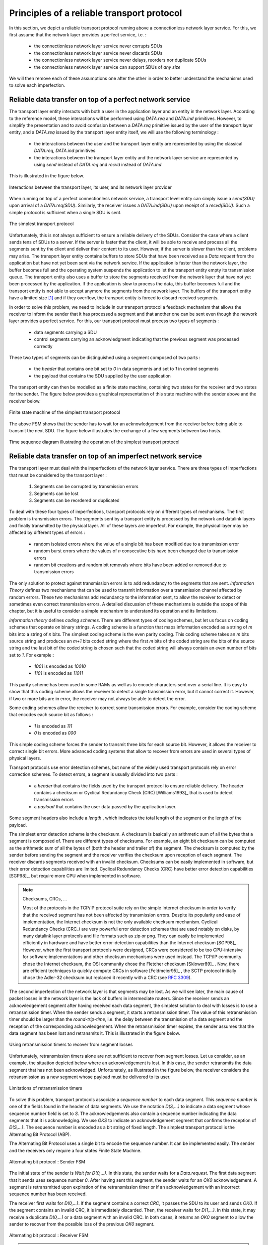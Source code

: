 .. Copyright |copy| 2010 by Olivier Bonaventure
.. This file is licensed under a `creative commons licence <http://creativecommons.org/licenses/by-sa/3.0/>`_

Principles of a reliable transport protocol
###########################################

In this section, we depict a reliable transport protocol running above a connectionless network layer service. For this, we first assume that the network layer provides a perfect service, i.e. :

 - the connectionless network layer service never corrupts SDUs
 - the connectionless network layer service never discards SDUs
 - the connectionless network layer service never delays, reorders nor duplicate SDUs
 - the connectionless network layer service can support SDUs of *any size*


We will then remove each of these assumptions one after the other in order to better understand the mechanisms used to solve each imperfection.

Reliable data transfer on top of a perfect network service
==========================================================

The transport layer entity interacts with both a user in the application layer and an entity in the network layer. According to the reference model, these interactions will be performed using `DATA.req` and `DATA.ind` primitives. However, to simplify the presentation and to avoid confusion between a `DATA.req` primitive issued by the user of the transport layer entity, and a `DATA.req` issued by the transport layer entity itself, we will use the following terminology :

 - the interactions between the user and the transport layer entity are represented by using the classical `DATA.req`, `DATA.ind` primitives
 - the interactions between the transport layer entity and the network layer service are represented by using `send` instead of `DATA.req` and `recvd` instead of `DATA.ind`
 

This is illustrated in the figure below.

.. figure:: png/transport-fig-007-c.png
   :align: center
   :scale: 70 

   Interactions between the transport layer, its user, and its network layer provider


When running on top of a perfect connectionless network service, a transport level entity can simply issue a `send(SDU)` upon arrival of a `DATA.req(SDU)`. Similarly, the receiver issues a `DATA.ind(SDU)` upon receipt of a `recvd(SDU)`. Such a simple protocol is sufficient when a single SDU is sent. 

.. figure:: png/transport-fig-004-c.png
   :align: center
   :scale: 70 

   The simplest transport protocol


Unfortunately, this is not always sufficient to ensure a reliable delivery of the SDUs. Consider the case where a client sends tens of SDUs to a server. If the server is faster that the client, it will be able to receive and process all the segments sent by the client and deliver their content to its user. However, if the server is slower than the client, problems may arise. The transport layer entity contains buffers to store SDUs that have been received as a `Data.request` from the application but have not yet been sent via the network service. If the application is faster than the network layer, the buffer becomes full and the operating system suspends the application to let the transport entity empty its transmission queue. The transport entity also uses a buffer to store the segments received from the network layer that have not yet been processed by the application. If the application is slow to process the data, this buffer becomes full and the transport entity is not able to accept anymore the segments from the network layer. The buffers of the transport entity have a limited size [#fqueuesize]_ and if they overflow, the transport entity is forced to discard received segments. 

.. comment:: we probably need to change the first sentence in the paragraph below, I'm still not happy with it.

In order to solve this problem, we need to include in our transport protocol a feedback mechanism that allows the receiver to inform the sender that it has processed a segment and that another one can be sent even though the network layer provides a perfect service. For this, our transport protocol must process two types of segments :

 - data segments carrying a SDU
 - control segments carrying an acknowledgment indicating that the previous segment was processed correctly

These two types of segments can be distinguished using a segment composed of two parts :

 - the `header` that contains one bit set to `0` in data segments and set to `1` in control segments
 - the payload that contains the SDU supplied by the user application

The transport entity can then be modelled as a finite state machine, containing two states for the receiver and two states for the sender. The figure below provides a graphical representation of this state machine with the sender above and the receiver below.

.. figure:: png/transport-fig-008-c.png
   :align: center
   :scale: 70 

   Finite state machine of the simplest transport protocol

The above FSM shows that the sender has to wait for an acknowledgement from the receiver before being able to transmit the next SDU.  The figure below illustrates the exchange of a few segments between two hosts.

.. figure:: png/transport-fig-009-c.png
   :align: center
   :scale: 70 

   Time sequence diagram illustrating the operation of the simplest transport protocol


Reliable data transfer on top of an imperfect network service
=============================================================

The transport layer must deal with the imperfections of the network layer service. There are three types of imperfections that must be considered by the transport layer :

 #. Segments can be corrupted by transmission errors 
 #. Segments can be lost
 #. Segments can be reordered or duplicated

.. comment:: Above you say "three types of imperfections", below you say "four types of imperfections"...

To deal with these four types of imperfections, transport protocols rely on different types of mechanisms. The first problem is transmission errors. The segments sent by a transport entity is processed by the network and datalink layers and finally transmitted by the physical layer. All of these layers are imperfect. For example, the physical layer may be affected by different types of errors :

 - random isolated errors where the value of a single bit has been modified due to a transmission error
 - random burst errors where the values of `n` consecutive bits have been changed due to transmission errors
 - random bit creations and random bit removals where bits have been added or removed due to transmission errors

The only solution to protect against transmission errors is to add redundancy to the segments that are sent. `Information Theory` defines two mechanisms that can be used to transmit information over a transmission channel affected by random errors. These two mechanisms add redundancy to the information sent, to allow the receiver to detect or sometimes even correct transmission errors. A detailed discussion of these mechanisms is outside the scope of this chapter, but it is useful to consider a simple mechanism to understand its operation and its limitations.

`Information theory` defines `coding schemes`. There are different types of coding schemes, but let us focus on coding schemes that operate on binary strings. A coding scheme is a function that maps information encoded as a string of `m` bits into a string of `n` bits. The simplest coding scheme is the even parity coding. This coding scheme takes an `m` bits source string and produces an `m+1` bits coded string where the first `m` bits of the coded string are the bits of the source string and the last bit of the coded string is chosen such that the coded string will always contain an even number of bits set to `1`. For example :

 - `1001` is encoded as `10010`
 - `1101` is encoded as `11011`

This parity scheme has been used in some RAMs as well as to encode characters sent over a serial line. It is easy to show that this coding scheme allows the receiver to detect a single transmission error, but it cannot correct it. However, if two or more bits are in error, the receiver may not always be able to detect the error.

Some coding schemes allow the receiver to correct some transmission errors. For example, consider the coding scheme that encodes each source bit as follows :

 - `1` is encoded as `111`
 - `0` is encoded as `000`

.. comment:: Maybe a small detail to show how this coding scheme allows a receiver to correct single bit errors might crystal clarify things.

This simple coding scheme forces the sender to transmit three bits for each source bit. However, it allows the receiver to correct single bit errors. More advanced coding systems that allow to recover from errors are used in several types of physical layers.

Transport protocols use error detection schemes, but none of the widely used transport protocols rely on error correction schemes. To detect errors, a segment is usually divided into two parts :

 - a `header` that contains the fields used by the transport protocol to ensure reliable delivery. The header contains a checksum or Cyclical Redundancy Check (CRC) [Williams1993]_ that is used to detect transmission errors
 - a `payload` that contains the user data passed by the application layer.

Some segment headers also include a `length` , which indicates the total length of the segment or the length of the payload. 


The simplest error detection scheme is the checksum. A checksum is basically an arithmetic sum of all the bytes that a segment is composed of. There are different types of checksums. For example, an eight bit checksum can be computed as the arithmetic sum of all the bytes of (both the header and trailer of) the segment. The checksum is computed by the sender before sending the segment and the receiver verifies the checksum upon reception of each segment. The receiver discards segments received with an invalid checksum. Checksums can be easily implemented in software, but their error detection capabilities are limited. Cyclical Redundancy Checks (CRC) have better error detection capabilities [SGP98]_, but require more CPU when implemented in software.

.. note:: Checksums, CRCs, ...

   Most of the protocols in the TCP/IP protocol suite rely on the simple Internet checksum in order to verify that the received segment has not been affected by transmission errors. Despite its popularity and ease of implementation, the Internet checksum is not the only available checksum mechanism. Cyclical Redundancy Checks (CRC_) are very powerful error detection schemes that are used notably on disks, by many datalink layer protocols and file formats such as zip or png. They can easily be implemented efficiently in hardware and have better error-detection capabilities than the Internet checksum [SGP98]_ . However, when the first transport protocols were designed, CRCs were considered to be too CPU-intensive for software implementations and other checksum mechanisms were used instead. The TCP/IP community chose the Internet checksum, the OSI community chose the Fletcher checksum [Sklower89]_ . Now, there are efficient techniques to quickly compute CRCs in software [Feldmeier95]_ , the SCTP protocol initially chose the Adler-32 checksum but replaced it recently with a CRC (see :rfc:`3309`).

.. CRC, checksum, fletcher, crc-32, Internet checksum
.. real checksum http://citeseerx.ist.psu.edu/viewdoc/summary?doi=10.1.1.55.8520
.. do not invent your own checksum, use existing ones
.. implementations can be optimised by using table lookups
.. crc : http://en.wikipedia.org/wiki/Cyclic_redundancy_check
.. tcp offload engine http://www.10gea.org/tcp-ip-offload-engine-toe.htm
.. stcp used Adler-32 but it now uses CRC :rfc:`3309`

The second imperfection of the network layer is that segments may be lost. As we will see later, the main cause of packet losses in the network layer is the lack of buffers in intermediate routers. Since the receiver sends an acknowledgement segment after having received each data segment, the simplest solution to deal with losses is to use a retransmission timer. When the sender sends a segment, it starts a retransmission timer. The value of this retransmission timer should be larger than the `round-trip-time`, i.e. the delay between the transmission of a data segment and the reception of the corresponding acknowledgement. When the retransmission timer expires, the sender assumes that the data segment has been lost and retransmits it. This is illustrated in the figure below.

.. figure:: png/transport-fig-018-c.png
   :align: center
   :scale: 70 

   Using retransmission timers to recover from segment losses


Unfortunately, retransmission timers alone are not sufficient to recover from segment losses. Let us consider, as an example, the situation depicted below where an acknowledgement is lost. In this case, the sender retransmits the data segment that has not been acknowledged. Unfortunately, as illustrated in the figure below, the receiver considers the retransmission as a new segment whose payload must be delivered to its user.


.. figure:: png/transport-fig-019-c.png
   :align: center
   :scale: 70 

   Limitations of retransmission timers 

.. index:: sequence number

To solve this problem, transport protocols associate a `sequence number` to each data segment. This `sequence number` is one of the fields found in the header of data segments. We use the notation `D(S,...)` to indicate a data segment whose sequence number field is set to `S`. The acknowledgements also contain a sequence number indicating the data segments that it is acknowledging. We use `OKS` to indicate an acknowledgement segment that confirms the reception of `D(S,...)`. The sequence number is encoded as a bit string of fixed length. The simplest transport protocol is the Alternating Bit Protocol (ABP). 

.. index:: Alternating Bit Protocol

The Alternating Bit Protocol uses a single bit to encode the sequence number. It can be implemented easily. The sender and the receivers only require a four states Finite State Machine. 

.. figure:: png/transport-fig-021-c.png
   :align: center
   :scale: 70 

   Alternating bit protocol : Sender FSM


The initial state of the sender is `Wait for D(0,...)`. In this state, the sender waits for a `Data.request`. The first data segment that it sends uses sequence number `0`. After having sent this segment, the sender waits for an `OK0` acknowledgement. A segment is retransmitted upon expiration of the retransmission timer or if an acknowledgement with an incorrect sequence number has been received.

The receiver first waits for `D(0,...)`. If the segment contains a correct `CRC`, it passes the SDU to its user and sends `OK0`. If the segment contains an invalid CRC, it is immediately discarded. Then, the receiver waits for `D(1,...)`. In this state, it may receive a duplicate `D(0,...)` or a data segment with an invalid CRC. In both cases, it returns an `OK0` segment to allow the sender to recover from the possible loss of the previous `OK0` segment.


.. figure:: png/transport-fig-022-c.png
   :align: center
   :scale: 70 

   Alternating bit protocol : Receiver FSM

.. note:: Dealing with corrupted segments

.. comment:: what happened to the final sentence of the paragraph below?

 The receiver FSM of the Alternating bit protocol discards all segments that contain an invalid CRC. This is the safest approach since the received segment can be completely different from the segment sent by the remote host. Some mig


The figure below illustrates the operation of the alternating bit protocol.

.. figure:: png/transport-fig-023-c.png
   :align: center
   :scale: 70 

   Operation of the alternating bit protocol
   

.. 
   note:: Random errors versus malicious modifications
   The protocols of the transport layer are designed to recover from the random errors and losses that may occur in the underlying layers. There random errors are caused by 
   see [SPMR09]_ for how to recompute a CRC
   Checksums and CRCs should not be confused with hash functions such as MD5 defined in :rfc:`1321` or `SHA-1 <http://www.itl.nist.gov/fipspubs/fip180-1.htm>`_ .


The Alternating Bit Protocol can recover from transmission errors and segment losses. However, it has one important drawback. Consider two hosts that are directly connected by a 50 Kbits/sec satellite link that has a 250 milliseconds propagation delay. If these hosts send 1000 bits segments, then the maximum throughput that can be achieved by the alternating bit protocol is one segment every :math:`20+250+250=520` milliseconds if we ignore the transmission time of the acknowledgement. This is less than 2 Kbits/sec ! 

.. 
  figure:: png/transport-fig-024-c.png
  :align: center
  :scale: 70 
  Performance of the alternating bit protocol


Go-back-n and selective repeat
------------------------------

To overcome the performance limitations of the alternating bit protocol, transport protocols rely on `pipelining`. This technique allows a sender to transmit several consecutive segments without being forced to wait for an acknowledgement after each segment. Each data segment contains a sequence number encoded in an `n` bits field.

.. figure:: png/transport-fig-025-c.png
   :align: center
   :scale: 70 

   Pipelining to improve the performance of transport protocols

`Pipelining` allows the sender to transmit segments at a higher rate, but we need to ensure that the receiver does not become overloaded. Otherwise, the segments sent by the sender are not correctly received by the destination. The transport protocols that rely on pipelining allow the sender to transmit `W` unacknowledged segments before being forced to wait for an acknowledgement from the receiving entity. 

This is implemented by using a `sliding window`. The sliding window is the set of consecutive sequence numbers that the sender can use when transmitting segments without being forced to wait for an acknowledgement. The figure below shows a sliding window containing five segments (`6,7,8,9` and `10`). Two of these sequence numbers (`6` and `7`) have been used to send segments and only three sequence numbers (`8`, `9` and `10`) remain in the sliding window. The sliding window is said to be closed once all sequence numbers contained in the sliding window have been used. 

.. figure:: png/transport-fig-026-c.png
   :align: center
   :scale: 70 

   The sliding window 

The figure below illustrates the operation of the sliding window. The sliding window shown contains three segments. The sender can thus transmit three segments before being forced to wait for an acknowledgement. The sliding window moves to the higher sequence numbers upon reception of acknowledgements. When the first acknowledgement (`OK0`) is received, it allows the sender to move its sliding window to the right and sequence number `3` becomes available. This sequence number is used later to transmit SDU `d`.


.. figure:: png/transport-fig-027-c.png
   :align: center
   :scale: 70 

   Sliding window example 


In practice, as the segment header encodes the sequence number in an `n` bits string, only the sequence numbers between :math:`0` and :math:`2^{n}-1` can be used. This implies that the same sequence number is used for different segments and that the sliding window will wrap. This is illustrated in the figure below assuming that `2` bits are used to encode the sequence number in the segment header. Note that upon reception of `OK1`, the sender slides its window and can use sequence number `0` again.


.. figure:: png/transport-fig-028-c.png
   :align: center
   :scale: 70 

   Utilisation of the sliding window with modulo arithmetic

.. index:: go-back-n


Unfortunately, segment losses do not disappear because a transport protocol is using a sliding window. To recover from segment losses, a sliding window protocol must define : 

 - a heuristic to detect segment losses 
 - a `retransmission strategy` to retransmit the lost segments.



.. index:: cumulative acknowledgements

The simplest sliding window protocol uses `go-back-n` recovery. Intuitively, `go-back-n` operates as follows. A `go-back-n` receiver is as simple as possible. It only accepts the segments that arrive in-sequence. A `go-back-n` receiver discards any out-of-sequence segment that it receives. When `go-back-n` receives a data segment, it always returns an acknowledgement containing the sequence number of the last in-sequence segment that it has received. This acknowledgement is said to be `cumulative`. When a `go-back-n` receiver sends an acknowledgement for sequence number `x`, it implicitly acknowledges the reception of all segments whose sequence number is earlier than `x`. A key advantage of these cumulative acknowledgements is that it is easy to recover from the loss of an acknowledgement. Consider for example a `go-back-n` receiver that received segments `1`, `2` and `3`. It sent `OK1`, `OK2` and `OK3`. Unfortunately, `OK1` and `OK2` were lost. Thanks to the cumulative acknowledgements, when the receiver receives `OK3`, it knows that all three segments have been correctly received. 

The figure below shows the FSM of a simple `go-back-n` receiver. This receiver uses two variables : `lastack` and `next`. `next` is the next expected sequence number and `lastack` the sequence number of the last data segment that has been acknowledged. The receiver only accepts the segments that are received in sequence. `maxseq` is the number of different sequence numbers (:math:`2^n`).


.. figure:: png/transport-fig-029-c.png
   :align: center
   :scale: 70 

   Go-back-n : receiver FSM

.. comment:: I added some things here to emphasise the sending buffer, most probably change it again though if it confuses things.

A `go-back-n` sender is also very simple. It uses a sending buffer that can store an entire sliding window of segments [#fsizesliding]_ . The segments are sent with increasing sequence number (modulo `maxseq`). The sender must wait for an acknowledgement once its sending buffer is full. When a `go-back-n` sender receives an acknowledgement, it removes from the sending buffer all the acknowledged segments and uses a retransmission timer to detect segment losses. A simple `go-back-n` sender maintains one retransmission timer per connection. This timer is started when the first segment is sent. When the `go-back-n sender` receives an acknowledgement, it restarts the retransmission timer only if there are still unacknowledged segments in its sending buffer. When the retransmission timer expires, the `go-back-n` sender assumes that all the unacknowledged segments currently stored in its sending buffer have been lost. It thus retransmits all the unacknowledged segments in the buffer and restarts its retransmission timer.


.. figure:: png/transport-fig-030-c.png
   :align: center
   :scale: 70 

   Go-back-n : sender FSM


The operation of `go-back-n` is illustrated in the figure below. In this figure, note that upon reception of the out-of-sequence segment `D(2,c)`, the receiver returns a cumulative acknowledgement `C(OK,0)` that acknowledges all the segments that have been received in sequence. The lost segment is retransmitted upon the expiration of the retransmission timer.

.. figure:: png/transport-fig-032-c.png
   :align: center
   :scale: 70 

   Go-back-n : example


The main advantage of `go-back-n` is that it can be easily implemented, and it can also provide good performance when only a few segments are lost. However, when there are many losses, the performance of `go-back-n` quickly drops for two reasons :
 
 - the `go-back-n` receiver does not accept out-of-sequence segments
 - the `go-back-n` sender retransmits all unacknowledged segments once its has detected a loss

.. index:: selective repeat

`Selective repeat` is a better strategy to recover from segment losses. Intuitively, `selective repeat` allows the receiver to accept out-of-sequence segments. Furthermore, when a `selective repeat` sender detects losses, it only retransmits the segments that have been lost and not the segments that have already been correctly received.

A `selective repeat` receiver maintains a sliding window of `W` segments and stores in a buffer the out-of-sequence segments that it receives. The figure below shows a five segment receive window on a receiver that has already received segments `7` and `9`.

.. figure:: png/transport-fig-033-c.png
   :align: center
   :scale: 70 

   The receiving window with selective repeat 

A `selective repeat` receiver discards all segments having an invalid CRC, and maintains the variable `lastack` as the sequence number of the last in-sequence segment that it has received. The receiver always includes the value of `lastack` in the acknowledgements that it sends. Some protocols also allow the `selective repeat` receiver to acknowledge the out-of-sequence segments that it has received. This can be done for example by placing the list of the sequence numbers of the correctly received, but out-of-sequence segments in the acknowledgements together with the `lastack` value.

When a `selective repeat` receiver receives a data segment, it first verifies whether the segment is inside its receiving window. If yes, the segment is placed in the receive buffer. If not, the received segment is discarded and an acknowledgement containing `lastack` is sent to the sender. The receiver then removes all consecutive segments starting at `lastack` (if any) from the receive buffer. The payloads of these segments are delivered to the user, `lastack` and the receiving window are updated, and an acknowledgement acknowledging the last segment received in sequence is sent.

The `selective repeat` sender maintains a sending buffer that can store up to `W` unacknowledged segments. These segments are sent as long as the sending buffer is not full. Several implementations of a `selective repeat` sender are possible. A simple implementation is to associate a retransmission timer to each segment. The timer is started when the segment is sent and cancelled upon reception of an acknowledgement that covers this segment. When a retransmission timer expires, the corresponding segment is retransmitted and this retransmission timer is restarted. When an acknowledgement is received, all the segments that are covered by this acknowledgement are removed from the sending buffer and the sliding window is updated.

The figure below illustrates the operation of `selective repeat` when segments are lost. In this figure, `C(OK,x)` is used to indicate that all segments, up to and including sequence number `x` have been received correctly.

.. figure:: png/transport-fig-037-c.png
   :align: center
   :scale: 70 

   Selective repeat : example 

.. index:: selective acknowledgements

Pure cumulative acknowledgements work well with the `go-back-n` strategy. However, with only cumulative acknowledgements a `selective repeat` sender cannot easily determine which data segments have been correctly received after a data segment has been lost. For example, in the figure above, the second `C(OK,0)` does not inform explicitly the sender of the reception of `D(2,c)` and the sender could retransmit this segment although it has already been received. A possible solution to improve the performance of `selective repeat` is to provide additional information about the received segments in the acknowledgements that are returned by the receiver. For example, the receiver could add in the returned acknowledgement the list of the sequence numbers of all segments that have already been received. Such acknowledgements are sometimes called `selective acknowledgements`. This is illustrated in the figure below. 



In the figure above, when the sender receives `C(OK,0,[2])`, it knows that all segments up to and including `D(0,...)` have been correctly received. It also knows that segment `D(2,...)` has been received and can cancel the retransmission timer associated to this segment. However, this segment should not be removed from the sending buffer before the reception of a cumulative acknowledgement (`C(OK,2)` in the figure above) that covers this segment. 

.. note:: Maximum window size with `go-back-n` and `selective repeat`

 A transport protocol that uses `n` bits to encode its sequence number can send up to :math:`2^n` different segments. However, to ensure a reliable delivery of the segments, `go-back-n` and `selective repeat` cannot use a sending window of :math:`2^n` segments.
 Consider first `go-back-n` and assume that a sender sends :math:`2^n` segments. These segments are received in-sequence by the destination, but all the returned acknowledgements are lost. The sender will retransmit all segments and they will all be accepted by the receiver and delivered a second time to the user. It is easy to see that this problem can be avoided if the maximum size of the sending window is :math:`{2^n}-1` segments.
 A similar problem occurs with `selective repeat`. However, as the receiver accepts out-of-sequence segments, a sending window of :math:`{2^n}-1` segments is not sufficient to ensure a reliable delivery of all segments. It can be easily shown that to avoid this problem, a `selective repeat` sender cannot use a window that is larger than :math:`\frac{2^n}{2}` segments.


`Go-back-n` or `selective repeat` are used by transport protocols to provide a reliable data transfer above an unreliable network layer service. Until now, we have assumed that the size of the sliding window was fixed for the entire lifetime of the connection. In practice a transport layer entity is usually implemented in the operating system and shares memory with other parts of the system. Furthermore, a transport layer entity must support several (possibly hundreds or thousands) of transport connections at the same time. This implies that the memory which can be used to support the sending or the receiving buffer of a transport connection may change during the lifetime of the connection [#fautotune]_ . Thus, a transport protocol must allow the sender and the receiver to adjust their window sizes.

To deal with this issue, transport protocols allow the receiver to advertise the current size of its receiving window in all the acknowledgements that it sends. The receiving window advertised by the receiver bounds the size of the sending buffer used by the sender. In practice, the sender maintains two state variables : `swin`, the size of its sending window (that may be adjusted by the system) and `rwin`, the size of the receiving window advertised by the receiver. At any time, the number of unacknowledged segments cannot be larger than `min(swin,rwin)` [#facklost]_ . The utilisation of dynamic windows is illustrated in the figure below.


.. figure:: png/transport-fig-039-c.png
   :align: center
   :scale: 70 

   Dynamic receiving window

The receiver may adjust its advertised receive window based on its current memory consumption, but also to limit the bandwidth used by the sender. In practice, the receive buffer can also shrink as the application may not able to process the received data quickly enough. In this case, the receive buffer may be completely full and the advertised receive window may shrink to `0`. When the sender receives an acknowledgement with a receive window set to `0`, it is blocked until it receives an acknowledgement with a positive receive window. Unfortunately, as shown in the figure below, the loss of this acknowledgement could cause a deadlock as the sender waits for an acknowledgement while the receiver is waiting for a data segment.

.. figure:: png/transport-fig-040-c.png
   :align: center
   :scale: 70 

   Risk of deadlock with dynamic windows


.. index:: persistence timer

To solve this problem, transport protocols rely on a special timer : the `persistence timer`. This timer is started by the sender whenever it receives an acknowledgement advertising a receive window set to `0`. When the timer expires, the sender retransmits an old segment in order to force the receiver to send a new acknowledgement, and hence send the current receive window size.

.. 
 note:: Negative acknowledgements
 difficult, only if ordering is guaranteed

To conclude our description of the basic mechanisms found in transport protocols, we still need to discuss the impact of segments arriving in the wrong order. If two consecutive segments are reordered, the receiver relies on their sequence numbers to reorder them in its receive buffer. Unfortunately, as transport protocols reuse the same sequence number for different segments, if a segment is delayed for a prolonged period of time, it might still be accepted by the receiver. This is illustrated in the figure below where segment `D(1,b)` is delayed.

.. figure:: png/transport-fig-041-c.png
   :align: center
   :scale: 70 

   Ambiguities caused by excessive delays

.. index:: maximum segment lifetime (MSL)

To deal with this problem, transport protocols combine two solutions. First, they use 32 bits or more to encode the sequence number in the segment header. This increases the overhead, but also increases the delay between the transmission of two different segments having the same sequence number. Second, transport protocols require the network layer to enforce a `Maximum Segment Lifetime (MSL)`. The network layer must ensure that no packet remains in the network for more than MSL seconds. In the Internet the MSL is assumed [#fmsl]_ to be 2 minutes :rfc:`793`. Note that this limits the maximum bandwidth of a transport protocol. If it uses `n` bits to encode its sequence numbers, then it cannot send more than :math:`2^n` segments every MSL seconds.

.. index:: piggybacking

Transport protocols often need to send data in both directions. To reduce the overhead caused by the acknowledgements, most transport protocols use `piggybacking`. Thanks to this technique, a transport entity can place inside the header of the data segments that it sends, the acknowledgements and the receive window that it advertises for the opposite direction of the data flow. The main advantage of piggybacking is that it reduces the overhead as it is not necessary to send a complete segment to carry an acknowledgement. This is illustrated in the figure below where the acknowledgement number is underlined in the data segments. Piggybacking is only used when data flows in both directions. A receiver will generate a pure acknowledgement when it does not send data in the opposite direction as shown in the bottom of the figure.

.. figure:: png/transport-fig-043-c.png
   :align: center
   :scale: 70 

   Piggybacking


.. index:: provision of a byte stream service

The last point to be discussed about the data transfer mechanisms used by transport protocols is the provision of a byte stream service. As indicated in the first chapter, the byte stream service is widely used in the transport layer. The transport protocols that provide a byte stream service associate a sequence number to all the bytes that are sent and place the sequence number of the first byte of the segment in the segment's header. This is illustrated in the figure below. In this example, the sender chooses to put two bytes in each of the first three segments. This is due to graphical reasons, a real transport protocol would use larger segments in practice. However, the division of the byte stream into segments combined with the losses and retransmissions explain why the byte stream service does not preserve the SDU boundaries.

.. figure:: png/transport-fig-044-c.png
   :align: center
   :scale: 70 

   Provision of the byte stream service


Connection establishment and release
------------------------------------

The last points to be discussed about the transport protocol are the mechanisms used to establish and release a transport connection. 


We explained in the first chapters the service primitives used to establish a connection. The simplest approach to establish a transport connection would be to define two special control segments : `CR` and `CA`. The `CR` segment is sent by the transport entity that wishes to initiate a connection. If the remote entity wishes to accept the connection, it replies by sending a `CA` segment. The transport connection is considered to be established once the `CA` segment has been received and data segments can be sent in both directions.
 
.. figure:: png/transport-fig-045-c.png
   :align: center
   :scale: 70 

   Naive transport connection establishment 

Unfortunately, this scheme is not sufficient for several reasons. First, a transport entity usually needs to maintain several transport connections with remote entities. Sometimes, different users (i.e. processes) running above a given transport entity request the establishment of several transport connections to different users attached to the same remote transport entity. These different transport connections must be clearly separated to ensure that data from one connection is not passed to the other connections. This can be achieved by using a connection identifier, chosen by the transport entities and placed inside each segment to allow the entity which receives a segment to easily associate it to one established connection. 

Second, as the network layer is imperfect, the `CR` or `CA` segment can be lost, delayed, or suffer from transmission errors. To deal with these problems, the control segments must be protected by using a CRC or checksum to detect transmission errors. Furthemore, since the `CA` segment acknowledges the reception of the `CR` segment, the `CR` segment can be protected by using a retransmission timer. 

Unfortunately, this scheme is not sufficient to ensure the reliability of the transport service. Consider for example a short-lived transport connection where a single, but important transfer (e.g. money transfer from a bank account) is sent. Such a short-lived connection starts with a `CR` segment acknowledged by a `CA` segment, then the data segment is sent, acknowledged and the connection terminates. Unfortunately, as the network layer service is unreliable, delays combined to retransmissions may lead to the situation depicted in the figure below, where a delayed `CR` and data segments from a former connection are accepted by the receiving entity as valid segments, and the corresponding data is delivered to the user. Duplicating SDUs is not acceptable, and the transport protocol must solve this problem. 


.. figure:: png/transport-fig-047-c.png
   :align: center
   :scale: 70 

   Duplicate transport connections ?


.. index:: Maximum Segment Lifetime (MSL), transport clock


To avoid these duplicates, transport protocols require the network layer to bound the `Maximum Segment Lifetime (MSL)`. The organisation of the network must guarantee that no segment remains in the network for longer than `MSL` seconds. On today's Internet, `MSL` is expected to be 2 minutes. To avoid duplicate transport connections, transport protocol entities must be able to safely distinguish between a duplicate `CR` segment and a new `CR` segment, without forcing each transport entity to remember all the transport connections that it has established in the past. 

A classical solution to avoid remembering the previous transport connections to detect duplicates is to use a clock inside each transport entity. This `transport clock` has the following characteristics :

 - the `transport clock` is implemented as a `k` bits counter and its clock cycle is such that :math:`2^k \times cycle >> MSL`. Furthermore, the `transport clock` counter is incremented every clock cycle and after each connection establishment. This clock is illustrated in the figure below.
 - the `transport clock` must continue to be incremented even if the transport entity stops or reboots

.. figure:: png/transport-fig-048-c.png
   :align: center
   :scale: 70 

   Transport clock


It should be noted that `transport clocks` do not need and usually are not synchronised to the real-time clock. Precisely synchronising realtime clocks is an interesting problem, but it is outside the scope of this document. See [Mills2006]_ for a detailed discussion on synchronising the realtime clock.

The `transport clock` is combined with an exchange of three segments, called the `three way handshake`, to detect duplicates. This `three way handshake` occurs as follows :

 #. The initiating transport entity sends a `CR` segment. This segment requests the establishment of a transport connection. It contains a connection identifier (not shown in the figure) and a sequence number (`seq=x` in the figure below) whose value is extracted from the `transport clock` . The transmission of the `CR` segment is protected by a retransmission timer.

 #. The remote transport entity processes the `CR` segment and creates state for the connection attempt. At this stage, the remote entity does not yet know whether this is a new connection attempt or a duplicate segment. It returns a `CA` segment that contains an acknowledgement number to confirm the reception of the `CR` segment (`ack=x` in the figure below) and a sequence number (`seq=y` in the figure below) whose value is extracted from its transport clock. At this stage, the connection is not yet established.

 #. The initiating entity receives the `CA` segment. The acknowledgement number of this segment confirms that the remote entity has correctly received the `CA` segment. The transport connection is considered to be established by the initiating entity and the numbering of the data segments starts at sequence number `x`. Before sending data segments, the initiating entity must acknowledge the received `CA` segments by sending another `CA` segment. 

 #. The remote entity considers the transport connection to be established after having received the segment that acknowledges its `CA` segment. The numbering of the data segments sent by the remote entity starts at sequence number `y`.

 The three way handshake is illustrated in the figure below.

.. figure:: png/transport-fig-049-c.png
   :align: center
   :scale: 70 

   Three-way handshake

Thanks to the three way handshake, transport entities avoid duplicate transport connections. This is illustrated by the three scenarios below.

The first scenario is when the remote entity receives an old `CR` segment. It considers this `CR` segment as a connection establishment attempt and replies by sending a `CA` segment. However, the initiating host cannot match the received `CA` segment with a previous connection attempt. It sends a control segment (`REJECT` in the figure below) to cancel the spurious connection attempt. The remote entity cancels the connection attempt upon reception of this control segment. 

.. figure:: png/transport-fig-050-c.png
   :align: center
   :scale: 70 

   Three-way handshake : recovery from a duplicate `CR`

A second scenario is when the initiating entity sends a `CR` segment that does not reach the remote entity and receives a duplicate `CA` segment from a previous connection attempt. This duplicate `CA` segment cannot contain a valid acknowledgement for the `CR` segment as the sequence number of the `CR` segment was extracted from the transport clock of the initiating entity. The `CA` segment is thus rejected and the `CR` segment is retransmitted upon expiration of the retransmission timer.


.. figure:: png/transport-fig-051-c.png
   :align: center
   :scale: 70 

   Three-way handshake : recovery from a duplicate `CA`

The last scenario is less likely, but it it important to consider it as well. The remote entity receives an old `CR` segment. It notes the connection attempt and acknowledges it by sending a `CA` segment. The initiating entity does not have a matching connection attempt and replies by sending a `REJECT`. Unfortunately, this segment never reaches the remote entity. Instead, the remote entity receives a retransmission of an older `CA` segment that contains the same sequence number as the first `CR` segment. This `CA` segment cannot be accepted by the remote entity as a confirmation of the transport connection as its acknowledgement number cannot have the same value as the sequence number of the first `CA` segment. 

.. figure:: png/transport-fig-052-c.png
   :align: center
   :scale: 70 

   Three-way handshake : recovery from duplicates `CR` and `CA`


.. index:: abrupt connection release

When we discussed the connection-oriented service, we mentionned that there are two types of connection releases : `abrupt release` and `graceful release`. 

The first solution to release a transport connection is to define a new control segment (e.g. the `DR` segment) and consider the connection to be released once this segment has been sent or received. This is illustrated in the figure below.


.. figure:: png/transport-fig-053-c.png
   :align: center
   :scale: 70 

   Abrupt connection release

As the entity that sends the `DR` segment cannot know whether the other entity has already sent all its data on the connection, SDUs can be lost during such an `abrupt connection release`. 

.. index:: graceful connection release

The second method to release a transport connection is to release independently the two directions of data transfer. Once a user of the transport service has sent all its SDUs, it performs a `DISCONNECT.req` for its direction of data transfer. The transport entity sends a control segment to request the release of the connection *after* the delivery of all previous SDUs to the remote user. This is usually done by placing in the `DR` the next sequence number and by delivering the `DISCONNECT.ind` only after all previous `DATA.ind`. The remote entity confirms the reception of the `DR` segment and the release of the corresponding direction of data transfer by returning an acknowledgement. This is illustrated in the figure below.

.. figure:: png/transport-fig-054-c.png
   :align: center
   :scale: 70 

   Graceful connection release

.. rubric:: Footnotes



.. [#fqueuesize] In the application layer, most servers are implemented as processes. The network and transport layer on the other hand are usually implemented inside the operating system and the amount of memory that they can use is limited by the amount of memory allocated to the entire kernel.

.. [#fsizesliding] The size of the sliding window can be either fixed for a given protocol or negotiated during the connection establishment phase. We'll see later that it is also possible to change the size of the sliding window during the connection's lifetime.

.. [#fautotune] For a discussion on how the sending buffer can change, see e.g. [SMM1998]_

.. [#facklost] Note that if the receive window shrinks, it might happen that the sender has already sent a segment that is not anymore inside its window. This segment will be discarded by the receiver and the sender will retransmit it later.

.. [#fmsl] As we will see in the next chapter, the Internet does not strictly enforce this MSL. However, it is reasonable to expect that most packets on the Internet will not remain in the network during more than 2 minutes. There are a few exceptions to this rule, such as :rfc:`1149` whose implementation is described in http://www.blug.linux.no/rfc1149/ but there are few real links supporting :rfc:`1149` in the Internet.
